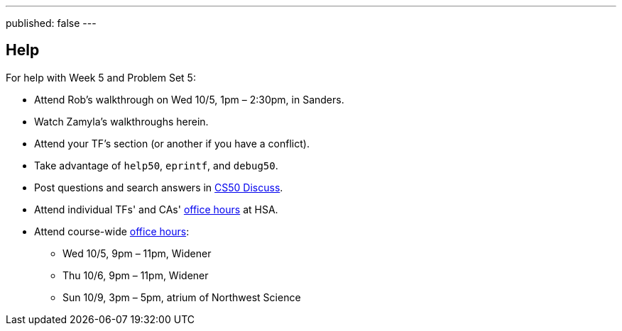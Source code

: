 ---
published: false
---

== Help

For help with Week 5 and Problem Set 5:
 
* Attend Rob's walkthrough on Wed 10/5, 1pm – 2:30pm, in Sanders.
* Watch Zamyla's walkthroughs herein.
* Attend your TF's section (or another if you have a conflict).
* Take advantage of `help50`, `eprintf`, and `debug50`.
* Post questions and search answers in https://cs50.harvard.edu/discuss[CS50 Discuss].
* Attend individual TFs' and CAs' https://cs50.harvard.edu/hours[office hours] at HSA.
* Attend course-wide https://cs50.harvard.edu/hours[office hours]:
** Wed 10/5, 9pm – 11pm, Widener
** Thu 10/6, 9pm – 11pm, Widener
** Sun 10/9, 3pm – 5pm, atrium of Northwest Science
